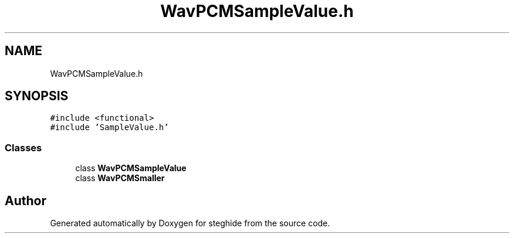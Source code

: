 .TH "WavPCMSampleValue.h" 3 "Thu Aug 17 2017" "Version 0.5.1" "steghide" \" -*- nroff -*-
.ad l
.nh
.SH NAME
WavPCMSampleValue.h
.SH SYNOPSIS
.br
.PP
\fC#include <functional>\fP
.br
\fC#include 'SampleValue\&.h'\fP
.br

.SS "Classes"

.in +1c
.ti -1c
.RI "class \fBWavPCMSampleValue\fP"
.br
.ti -1c
.RI "class \fBWavPCMSmaller\fP"
.br
.in -1c
.SH "Author"
.PP 
Generated automatically by Doxygen for steghide from the source code\&.
